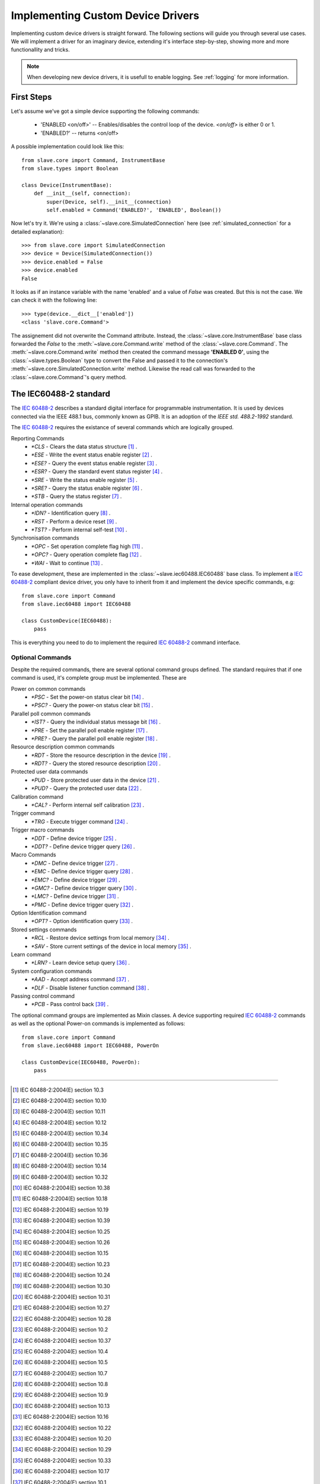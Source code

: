 Implementing Custom Device Drivers
==================================

Implementing custom device drivers is straight forward. The following sections
will guide you through several use cases. We will implement a driver for an
imaginary device, extending it's interface step-by-step, showing more and more
functionallity and tricks.

.. note::

   When developing new device drivers, it is usefull to enable logging. See
   :ref:`logging` for more information.

First Steps
-----------

Let's assume we've got a simple device supporting the following commands:

 * 'ENABLED <on/off>' -- Enables/disables the control loop of the device.
   *<on/off>* is either 0 or 1.
 * 'ENABLED?' -- returns <on/off>

A possible implementation could look like this::

    from slave.core import Command, InstrumentBase
    from slave.types import Boolean

    class Device(InstrumentBase):
        def __init__(self, connection):
            super(Device, self).__init__(connection)
            self.enabled = Command('ENABLED?', 'ENABLED', Boolean())

Now let's try it. We're using a :class:`~slave.core.SimulatedConnection` here (see
:ref:`simulated_connection` for a detailed explanation)::

    >>> from slave.core import SimulatedConnection
    >>> device = Device(SimulatedConnection())
    >>> device.enabled = False
    >>> device.enabled
    False

It looks as if an instance variable with the name 'enabled' and a value of
`False` was created. But this is not the case. We can check it with the
following line::

    >>> type(device.__dict__['enabled'])
    <class 'slave.core.Command'>

The assignement did not overwrite the Command attribute. Instead, the
:class:`~slave.core.InstrumentBase` base class forwarded the `False` to the
:meth:`~slave.core.Command.write` method of the :class:`~slave.core.Command`. The 
:meth:`~slave.core.Command.write` method then created the command message
**'ENABLED 0'**, using the :class:`~slave.types.Boolean` type to convert the
False and passed it to the connection's
:meth:`~slave.core.SimulatedConnection.write` method. Likewise the read call was
forwarded to the :class:`~slave.core.Command`'s query method.

The IEC60488-2 standard
-----------------------

The `IEC 60488-2`_ describes a standard digital interface for programmable
instrumentation. It is used by devices connected via the IEEE 488.1 bus,
commonly known as GPIB. It is an adoption of the *IEEE std. 488.2-1992*
standard.

The `IEC 60488-2`_ requires the existance of several commands which are
logically grouped.

Reporting Commands
 * `*CLS` - Clears the data status structure [#]_ .
 * `*ESE` - Write the event status enable register [#]_ .
 * `*ESE?` - Query the event status enable register [#]_ .
 * `*ESR?` - Query the standard event status register [#]_ .
 * `*SRE` - Write the status enable register [#]_ .
 * `*SRE?` - Query the status enable register [#]_ .
 * `*STB` - Query the status register [#]_ .

Internal operation commands
 * `*IDN?` - Identification query [#]_ .
 * `*RST` -  Perform a device reset [#]_ .
 * `*TST?` - Perform internal self-test [#]_ .

Synchronisation commands
 * `*OPC` - Set operation complete flag high [#]_ .
 * `*OPC?` -  Query operation complete flag [#]_ .
 * `*WAI` - Wait to continue [#]_ .

To ease development, these are implemented in the
:class:`~slave.iec60488.IEC60488` base class. To implement a `IEC 60488-2`_
compliant device driver, you only have to inherit from it and implement the
device specific commands, e.g::

    from slave.core import Command
    from slave.iec60488 import IEC60488

    class CustomDevice(IEC60488):
        pass

This is everything you need to do to implement the required `IEC 60488-2`_
command interface.

Optional Commands
^^^^^^^^^^^^^^^^^

Despite the required commands, there are several optional command groups
defined. The standard requires that if one command is used, it's complete
group must be implemented. These are

Power on common commands
 * `*PSC` - Set the power-on status clear bit [#]_ .
 * `*PSC?` - Query the power-on status clear bit [#]_ .

Parallel poll common commands
 * `*IST?` - Query the individual status message bit [#]_ .
 * `*PRE` - Set the parallel poll enable register [#]_ .
 * `*PRE?` - Query the parallel poll enable register [#]_ .

Resource description common commands
 * `*RDT` - Store the resource description in the device [#]_ .
 * `*RDT?` - Query the stored resource description [#]_ .

Protected user data commands
 * `*PUD` - Store protected user data in the device [#]_ .
 * `*PUD?` - Query the protected user data [#]_ .

Calibration command
 * `*CAL?` - Perform internal self calibration [#]_ .

Trigger command
 * `*TRG` - Execute trigger command [#]_ .

Trigger macro commands
 * `*DDT` - Define device trigger [#]_ .
 * `*DDT?` - Define device trigger query [#]_ .

Macro Commands
 * `*DMC` - Define device trigger [#]_ .
 * `*EMC` - Define device trigger query [#]_ .
 * `*EMC?` - Define device trigger [#]_ .
 * `*GMC?` - Define device trigger query [#]_ .
 * `*LMC?` - Define device trigger [#]_ .
 * `*PMC` - Define device trigger query [#]_ .

Option Identification command
 * `*OPT?` - Option identification query [#]_ .

Stored settings commands
 * `*RCL` - Restore device settings from local memory [#]_ .
 * `*SAV` - Store current settings of the device in local memory [#]_ .

Learn command
 * `*LRN?` - Learn device setup query [#]_ .

System configuration commands
 * `*AAD` - Accept address command [#]_ .
 * `*DLF` - Disable listener function command [#]_ .

Passing control command
 * `*PCB` - Pass control back [#]_ .

The optional command groups are implemented as Mixin classes. A device
supporting required `IEC 60488-2`_ commands as well as the optional Power-on
commands is implemented as follows::

    from slave.core import Command
    from slave.iec60488 import IEC60488, PowerOn

    class CustomDevice(IEC60488, PowerOn):
        pass

----

.. [#] IEC 60488-2:2004(E) section 10.3
.. [#] IEC 60488-2:2004(E) section 10.10
.. [#] IEC 60488-2:2004(E) section 10.11
.. [#] IEC 60488-2:2004(E) section 10.12
.. [#] IEC 60488-2:2004(E) section 10.34
.. [#] IEC 60488-2:2004(E) section 10.35
.. [#] IEC 60488-2:2004(E) section 10.36
.. [#] IEC 60488-2:2004(E) section 10.14
.. [#] IEC 60488-2:2004(E) section 10.32
.. [#] IEC 60488-2:2004(E) section 10.38
.. [#] IEC 60488-2:2004(E) section 10.18
.. [#] IEC 60488-2:2004(E) section 10.19
.. [#] IEC 60488-2:2004(E) section 10.39
.. [#] IEC 60488-2:2004(E) section 10.25
.. [#] IEC 60488-2:2004(E) section 10.26
.. [#] IEC 60488-2:2004(E) section 10.15
.. [#] IEC 60488-2:2004(E) section 10.23
.. [#] IEC 60488-2:2004(E) section 10.24
.. [#] IEC 60488-2:2004(E) section 10.30
.. [#] IEC 60488-2:2004(E) section 10.31
.. [#] IEC 60488-2:2004(E) section 10.27
.. [#] IEC 60488-2:2004(E) section 10.28
.. [#] IEC 60488-2:2004(E) section 10.2
.. [#] IEC 60488-2:2004(E) section 10.37
.. [#] IEC 60488-2:2004(E) section 10.4
.. [#] IEC 60488-2:2004(E) section 10.5
.. [#] IEC 60488-2:2004(E) section 10.7
.. [#] IEC 60488-2:2004(E) section 10.8
.. [#] IEC 60488-2:2004(E) section 10.9
.. [#] IEC 60488-2:2004(E) section 10.13
.. [#] IEC 60488-2:2004(E) section 10.16
.. [#] IEC 60488-2:2004(E) section 10.22
.. [#] IEC 60488-2:2004(E) section 10.20
.. [#] IEC 60488-2:2004(E) section 10.29
.. [#] IEC 60488-2:2004(E) section 10.33
.. [#] IEC 60488-2:2004(E) section 10.17
.. [#] IEC 60488-2:2004(E) section 10.1
.. [#] IEC 60488-2:2004(E) section 10.6
.. [#] IEC 60488-2:2004(E) section 10.21

.. _IEC 60488-2: http://dx.doi.org/10.1109/IEEESTD.2004.95390
